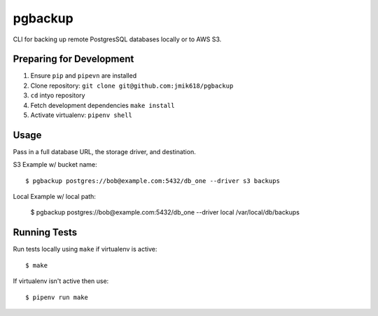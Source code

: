 pgbackup
========

CLI for backing up remote PostgresSQL databases locally or to AWS S3.

Preparing for Development
-------------------------

1. Ensure ``pip`` and ``pipevn`` are installed
2. Clone repository: ``git clone git@github.com:jmik618/pgbackup``
3. ``cd`` intyo repository
4. Fetch development dependencies ``make install``
5. Activate virtualenv: ``pipenv shell``

Usage
-----

Pass in a full database URL, the storage driver, and destination.

S3 Example w/ bucket name:

::

	$ pgbackup postgres://bob@example.com:5432/db_one --driver s3 backups

Local Example w/ local path:

	$ pgbackup postgres://bob@example.com:5432/db_one --driver local /var/local/db/backups

Running Tests
-------------

Run tests locally using ``make`` if virtualenv is active:

::

	$ make

If virtualenv isn't active then use:

::

	$ pipenv run make